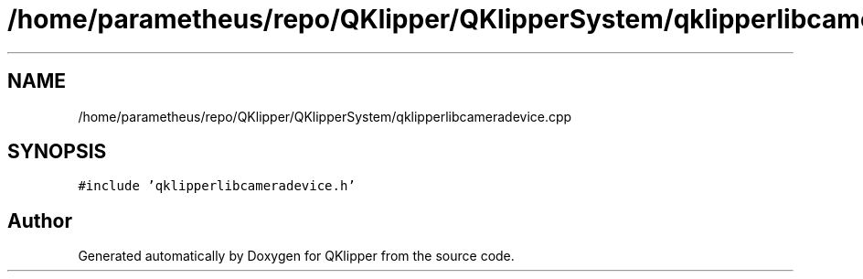 .TH "/home/parametheus/repo/QKlipper/QKlipperSystem/qklipperlibcameradevice.cpp" 3 "Version 0.2" "QKlipper" \" -*- nroff -*-
.ad l
.nh
.SH NAME
/home/parametheus/repo/QKlipper/QKlipperSystem/qklipperlibcameradevice.cpp
.SH SYNOPSIS
.br
.PP
\fC#include 'qklipperlibcameradevice\&.h'\fP
.br

.SH "Author"
.PP 
Generated automatically by Doxygen for QKlipper from the source code\&.
